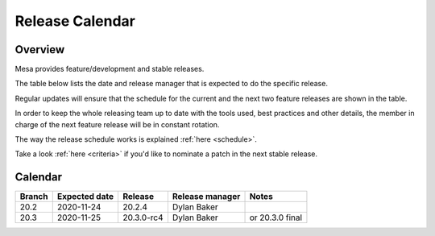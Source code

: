 Release Calendar
================

Overview
--------

Mesa provides feature/development and stable releases.

The table below lists the date and release manager that is expected to
do the specific release.

Regular updates will ensure that the schedule for the current and the
next two feature releases are shown in the table.

In order to keep the whole releasing team up to date with the tools
used, best practices and other details, the member in charge of the next
feature release will be in constant rotation.

The way the release schedule works is explained
:ref:`here <schedule>`.

Take a look :ref:`here <criteria>` if you'd like to
nominate a patch in the next stable release.

.. _calendar:

Calendar
--------

+--------+---------------+------------+-----------------+-----------------------------------------+
| Branch | Expected date | Release    | Release manager | Notes                                   |
+========+===============+============+=================+=========================================+
| 20.2   | 2020-11-24    | 20.2.4     | Dylan Baker     |                                         |
+--------+---------------+------------+-----------------+-----------------------------------------+
| 20.3   | 2020-11-25    | 20.3.0-rc4 | Dylan Baker     | or 20.3.0 final                         |
+--------+---------------+------------+-----------------+-----------------------------------------+

